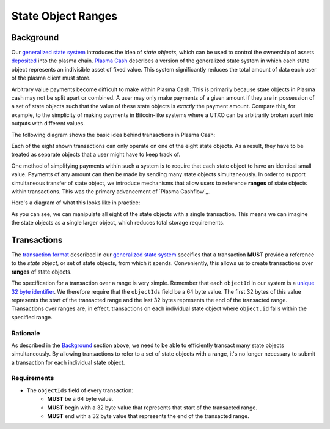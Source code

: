 ###################
State Object Ranges
###################

**********
Background
**********
Our `generalized state system`_ introduces the idea of `state objects`, which can be used to control the ownership of assets `deposited`_ into the plasma chain. `Plasma Cash`_ describes a version of the generalized state system in which each state object represents an indivisible asset of fixed value. This system significantly reduces the total amount of data each user of the plasma client must store.

Arbitrary value payments become difficult to make within Plasma Cash. This is primarily because state objects in Plasma cash may not be split apart or combined. A user may only make payments of a given amount if they are in possession of a set of state objects such that the value of these state objects is *exactly* the payment amount. Compare this, for example, to the simplicity of making payments in Bitcoin-like systems where a UTXO can be arbitrarily broken apart into outputs with different values.

The following diagram shows the basic idea behind transactions in Plasma Cash:

.. raw:: html

   <object type="image/svg+xml" data="../../_static/images/state-object-ranges/cash-transactions.1.svg" style="max-width:100%" class="svg-hoverable">Plasma Cash Transaction Diagram</object>

Each of the eight shown transactions can only operate on one of the eight state objects. As a result, they have to be treated as separate objects that a user might have to keep track of.

One method of simplifying payments within such a system is to require that each state object to have an identical small value. Payments of any amount can then be made by sending many state objects simultaneously. In order to support simultaneous transfer of state object, we introduce mechanisms that allow users to reference **ranges** of state objects within transactions. This was the primary advancement of `Plasma Cashflow`_.

Here's a diagram of what this looks like in practice:

.. raw:: html

   <object type="image/svg+xml" data="../../_static/images/state-object-ranges/cashflow-transactions.1.svg" style="max-width:100%" class="svg-hoverable">Plasma Cashflow Transaction Diagram</object>

As you can see, we can manipulate all eight of the state objects with a single transaction. This means we can imagine the state objects as a single larger object, which reduces total storage requirements.

************
Transactions
************
The `transaction format`_ described in our `generalized state system`_ specifies that a transaction **MUST** provide a reference to the `state object`, or set of state objects, from which it spends. Conveniently, this allows us to create transactions over **ranges** of state objects.

The specification for a transaction over a range is very simple. Remember that each ``objectId`` in our system is a `unique 32 byte identifier`_. We therefore require that the ``objectIds`` field be a 64 byte value. The first 32 bytes of this value represents the start of the transacted range and the last 32 bytes represents the end of the transacted range. Transactions over ranges are, in effect, transactions on each individual state object where ``object.id`` falls within the specified range.

Rationale
=========
As described in the `Background`_ section above, we need to be able to efficiently transact many state objects simultaneously. By allowing transactions to refer to a set of state objects with a range, it's no longer necessary to submit a transaction for each individual state object.

Requirements
============
- The ``objectIds`` field of every transaction:
   - **MUST** be a 64 byte value.
   - **MUST** begin with a 32 byte value that represents that start of the transacted range.
   - **MUST** end with a 32 byte value that represents the end of the transacted range.

.. _`deposited`: TODO
.. _`Plasma Cash`: TODO
.. _`generalized state system`: TODO
.. _`transaction format`: TODO
.. _`unique 32 byte identifier`: TODO

